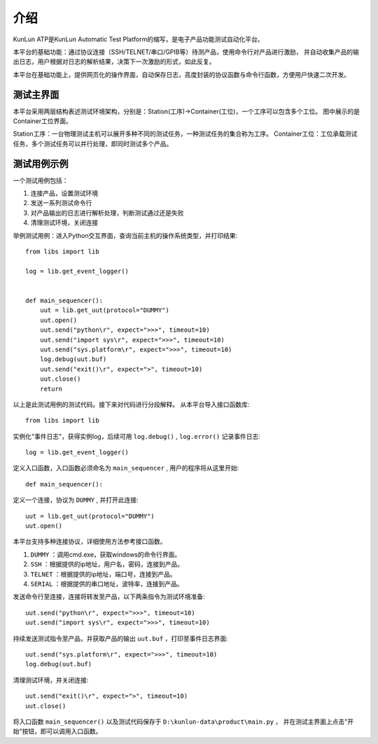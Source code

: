 介绍
====
KunLun ATP是KunLun Automatic Test Platform的缩写，是电子产品功能测试自动化平台。

本平台的基础功能：通过协议连接（SSH/TELNET/串口/GPIB等）待测产品，使用命令行对产品进行激励，
并自动收集产品的输出日志，用户根据对日志的解析结果，决策下一次激励的形式，如此反复。

本平台在基础功能上，提供网页化的操作界面，自动保存日志，高度封装的协议函数与命令行函数，方便用户快速二次开发。

测试主界面
----------

.. image:: ../_static/介绍/介绍1.png

本平台采用两层结构表述测试环境架构，分别是：Station(工序)->Container(工位)，一个工序可以包含多个工位。
图中展示的是Container工位界面。

Station工序：一台物理测试主机可以展开多种不同的测试任务，一种测试任务的集合称为工序。
Container工位：工位承载测试任务，多个测试任务可以并行处理，即同时测试多个产品。

测试用例示例
-----------

一个测试用例包括：

1. 连接产品，设置测试环境
2. 发送一系列测试命令行
3. 对产品输出的日志进行解析处理，判断测试通过还是失败
4. 清理测试环境，关闭连接

举例测试用例：进入Python交互界面，查询当前主机的操作系统类型，并打印结果::

    from libs import lib

    log = lib.get_event_logger()


    def main_sequencer():
        uut = lib.get_uut(protocol="DUMMY")
        uut.open()
        uut.send("python\r", expect=">>>", timeout=10)
        uut.send("import sys\r", expect=">>>", timeout=10)
        uut.send("sys.platform\r", expect=">>>", timeout=10)
        log.debug(uut.buf)
        uut.send("exit()\r", expect=">", timeout=10)
        uut.close()
        return

以上是此测试用例的测试代码。接下来对代码进行分段解释。
从本平台导入接口函数库::

    from libs import lib

实例化"事件日志"，获得实例log，后续可用 ``log.debug()`` ,  ``log.error()`` 记录事件日志::

    log = lib.get_event_logger()

定义入口函数，入口函数必须命名为 ``main_sequencer`` , 用户的程序将从这里开始::

    def main_sequencer():

定义一个连接，协议为 ``DUMMY`` , 并打开此连接::

    uut = lib.get_uut(protocol="DUMMY")
    uut.open()

本平台支持多种连接协议，详细使用方法参考接口函数。

1. ``DUMMY`` ：调用cmd.exe，获取windows的命令行界面。
2. ``SSH`` ：根据提供的ip地址，用户名，密码，连接到产品。
3. ``TELNET`` ：根据提供的ip地址，端口号，连接到产品。
4. ``SERIAL`` ：根据提供的串口地址，波特率，连接到产品。

发送命令行至连接，连接将转发至产品，以下两条指令为测试环境准备::

    uut.send("python\r", expect=">>>", timeout=10)
    uut.send("import sys\r", expect=">>>", timeout=10)

持续发送测试指令至产品，并获取产品的输出 ``uut.buf`` ，打印至事件日志界面::

    uut.send("sys.platform\r", expect=">>>", timeout=10)
    log.debug(uut.buf)

清理测试环境，并关闭连接::

        uut.send("exit()\r", expect=">", timeout=10)
        uut.close()

将入口函数 ``main_sequencer()`` 以及测试代码保存于 ``D:\kunlun-data\product\main.py`` ，
并在测试主界面上点击"开始"按钮，即可以调用入口函数。
